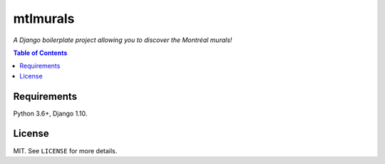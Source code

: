 mtlmurals
#########

*A Django boilerplate project allowing you to discover the Montréal murals!*

.. image:: https://raw.githubusercontent.com/ellmetha/mtlmurals/master/_static/mtlmurals_preview.png

.. contents:: Table of Contents
    :local:

Requirements
============

Python 3.6+, Django 1.10.

License
=======

MIT. See ``LICENSE`` for more details.
